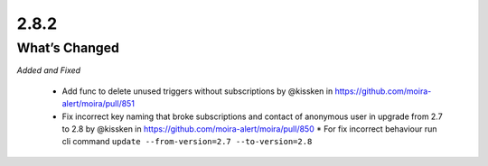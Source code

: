 2.8.2
=====

What’s Changed
--------------

*Added and Fixed*

 * Add func to delete unused triggers without subscriptions by @kissken in https://github.com/moira-alert/moira/pull/851
 * Fix incorrect key naming that broke subscriptions and contact of anonymous user in upgrade from 2.7 to 2.8 by @kissken in https://github.com/moira-alert/moira/pull/850
   * For fix incorrect behaviour run cli command ``update --from-version=2.7 --to-version=2.8``
